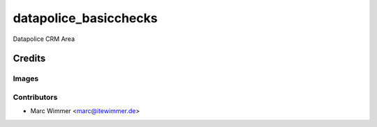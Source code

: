 =======================================
datapolice_basicchecks
=======================================

Datapolice CRM Area


Credits
=======

Images
------

Contributors
------------

* Marc Wimmer <marc@itewimmer.de>

